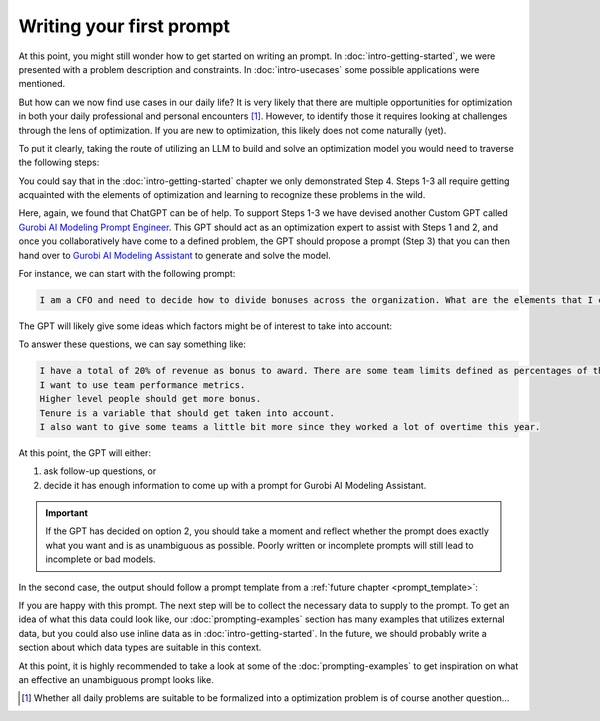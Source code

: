 Writing your first prompt
=========================

At this point, you might still wonder how to get started on writing an prompt. In :doc:`intro-getting-started`, we
were presented with a problem description and constraints. In :doc:`intro-usecases` some possible applications were
mentioned.

But how can we now find use cases in our daily life? It is very likely that there are multiple opportunities for
optimization in both your daily professional and personal encounters [#f1]_. However, to identify those it requires
looking at challenges through the lens of optimization. If you are new to optimization, this likely does not come naturally (yet).

To put it clearly, taking the route of utilizing an LLM to build and solve an optimization model you would need to
traverse the following steps:

.. grid:: 1
   :gutter: 2

   .. grid-item::
      .. card::
         :shadow: md
         :text-align: center
         :width: 50%

         1\. Recognize a situation as an optimization problem

   .. grid-item::
      .. raw:: html

       <div style="width: 50%; text-align: center;">
          <svg xmlns="http://www.w3.org/2000/svg" viewBox="0 0 24 24" width="24" height="24"><path d="M4.97 13.22a.75.75 0 0 1 1.06 0L11 18.19V3.75a.75.75 0 0 1 1.5 0v14.44l4.97-4.97a.749.749 0 0 1 1.275.326.749.749 0 0 1-.215.734l-6.25 6.25a.75.75 0 0 1-1.06 0l-6.25-6.25a.75.75 0 0 1 0-1.06Z"></path></svg>
       </div>

   .. grid-item::
      .. card::
         :shadow: md
         :text-align: center
         :width: 50%

         2\. Identify the elements in the problem (objective, constraints & data)

   .. grid-item::
      .. raw:: html

       <div style="width: 50%; text-align: center;">
          <svg xmlns="http://www.w3.org/2000/svg" viewBox="0 0 24 24" width="24" height="24"><path d="M4.97 13.22a.75.75 0 0 1 1.06 0L11 18.19V3.75a.75.75 0 0 1 1.5 0v14.44l4.97-4.97a.749.749 0 0 1 1.275.326.749.749 0 0 1-.215.734l-6.25 6.25a.75.75 0 0 1-1.06 0l-6.25-6.25a.75.75 0 0 1 0-1.06Z"></path></svg>
       </div>

   .. grid-item::
      .. card::
         :shadow: md
         :text-align: center
         :width: 50%

         3\. Write down these elements into a well-written and unambiguous LLM prompt

   .. grid-item::
      .. raw:: html

       <div style="width: 50%; text-align: center;">
          <svg xmlns="http://www.w3.org/2000/svg" viewBox="0 0 24 24" width="24" height="24"><path d="M4.97 13.22a.75.75 0 0 1 1.06 0L11 18.19V3.75a.75.75 0 0 1 1.5 0v14.44l4.97-4.97a.749.749 0 0 1 1.275.326.749.749 0 0 1-.215.734l-6.25 6.25a.75.75 0 0 1-1.06 0l-6.25-6.25a.75.75 0 0 1 0-1.06Z"></path></svg>
       </div>

   .. grid-item::
      .. card::
         :shadow: md
         :text-align: center
         :width: 50%

         4\. Generate and solve the model and interpret the results

You could say that in the :doc:`intro-getting-started` chapter we only demonstrated Step 4. Steps 1-3 all
require getting acquainted with the elements of optimization and learning to recognize these problems in the wild.

Here, again, we found that ChatGPT can be of help. To support Steps 1-3 we have devised another Custom GPT called
`Gurobi AI Modeling Prompt Engineer <https://chatgpt.com/g/g-JK2EuyVOt-gurobi-ai-modeling-prompt-engineer>`_. This GPT
should act as an optimization expert to assist with Steps 1 and 2, and once you collaboratively have come to a defined
problem, the GPT should propose a prompt (Step 3) that you can then hand over to `Gurobi AI Modeling Assistant <https://chatgpt.com/g/g-g69cy3XAp-gurobi-ai-modeling-assistant>`_
to generate and solve the model.

.. grid:: 5
    :gutter: 1

    .. grid-item-card::

        .. raw:: html

            <a href="https://chatgpt.com/g/g-JK2EuyVOt-gurobi-ai-modeling-prompt-engineer" target="_blank">
                <img src="_static/_images/gurobi_logo_text3.png" alt="Gurobi AI Modeling Prompt Engineer" />
            </a>

        .. raw:: html

            </a><span style="font-size: 0.85em;">Gurobi AI Modeling Prompt Engineer</span>

    .. grid-item::
       .. raw:: html

          <div style="width: 100%; height: 100%; display: flex; flex-direction: column; align-items: center; justify-content: center; line-height: 1;">
             <svg xmlns="http://www.w3.org/2000/svg" viewBox="0 0 24 24" width="48" height="48">
                <path d="M13.22 19.03a.75.75 0 0 1 0-1.06L18.19 13H3.75a.75.75 0 0 1 0-1.5h14.44l-4.97-4.97a.749.749 0 0 1 .326-1.275.749.749 0 0 1 .734.215l6.25 6.25a.75.75 0 0 1 0 1.06l-6.25 6.25a.75.75 0 0 1-1.06 0Z"></path>
             </svg>
             <div style="margin-top: 4px; font-size: 0.85em; text-align: center; line-height: 1.2;">
                Explore, identify and create the prompt
             </div>
          </div>

    .. grid-item-card::

        .. raw:: html

            <a href="https://chatgpt.com/g/g-g69cy3XAp-gurobi-ai-modeling-assistant" target="_blank">
                <img src="_static/_images/gurobi_logo_gear3.png" alt="Gurobi AI Modeling Assistant" />
            </a>

        .. raw:: html

            <span style="font-size: 0.85em;">Gurobi AI Modeling Assistant</span>

    .. grid-item::
       .. raw:: html

          <div style="width: 100%; height: 100%; display: flex; flex-direction: column; align-items: center; justify-content: center; line-height: 1;">
             <svg xmlns="http://www.w3.org/2000/svg" viewBox="0 0 24 24" width="48" height="48">
                <path d="M13.22 19.03a.75.75 0 0 1 0-1.06L18.19 13H3.75a.75.75 0 0 1 0-1.5h14.44l-4.97-4.97a.749.749 0 0 1 .326-1.275.749.749 0 0 1 .734.215l6.25 6.25a.75.75 0 0 1 0 1.06l-6.25 6.25a.75.75 0 0 1-1.06 0Z"></path>
             </svg>
             <div style="margin-top: 4px; font-size: 0.85em; text-align: center; line-height: 1.2;">
                Generate the model
             </div>
          </div>

    .. grid-item-card::

        .. image:: images/gears.png
            :alt: Optimization Model

        .. raw:: html

            <span style="font-size: 0.85em;">Optimization Model</span>

For instance, we can start with the following prompt:

.. code-block:: text

    I am a CFO and need to decide how to divide bonuses across the organization. What are the elements that I can take into consideration for optimizing this?

.. container:: image-container

    .. image:: images/prompting1.png
      :alt: Supplying the prompt
      :class: drop-shadow

The GPT will likely give some ideas which factors might be of interest to take into account:

.. container:: image-container

    .. image:: images/prompting2.png
      :alt: First response
      :class: drop-shadow

To answer these questions, we can say something like:

.. code-block:: text

    I have a total of 20% of revenue as bonus to award. There are some team limits defined as percentages of the total bonus pool.
    I want to use team performance metrics.
    Higher level people should get more bonus.
    Tenure is a variable that should get taken into account.
    I also want to give some teams a little bit more since they worked a lot of overtime this year.

.. container:: image-container

    .. image:: images/prompting3.png
      :alt: Answering questions
      :class: drop-shadow

At this point, the GPT will either:

1. ask follow-up questions, or
2. decide it has enough information to come up with a prompt for Gurobi AI Modeling Assistant.

.. important::

    If the GPT has decided on option 2, you should take a moment and reflect whether the prompt does exactly what you want and is
    as unambiguous as possible. Poorly written or incomplete prompts will still lead to incomplete or bad models.

In the second case, the output should follow a prompt template from a :ref:`future chapter <prompt_template>`:

.. container:: image-container

    .. image:: images/prompting4.png
      :alt: Answering questions
      :class: drop-shadow

.. container:: image-container

    .. image:: images/prompting5.png
      :alt: Answering questions
      :class: drop-shadow

If you are happy with this prompt. The next step will be to collect the necessary data to supply to the prompt.
To get an idea of what this data could look like, our :doc:`prompting-examples` section has many examples that
utilizes external data, but you could also use inline data as in :doc:`intro-getting-started`. In the future, we should
probably write a section about which data types are suitable in this context.

At this point, it is highly recommended to take a look at some of the :doc:`prompting-examples` to get inspiration on
what an effective an unambiguous prompt looks like.


.. [#f1] Whether all daily problems are suitable to be formalized into a
    optimization problem is of course another question...